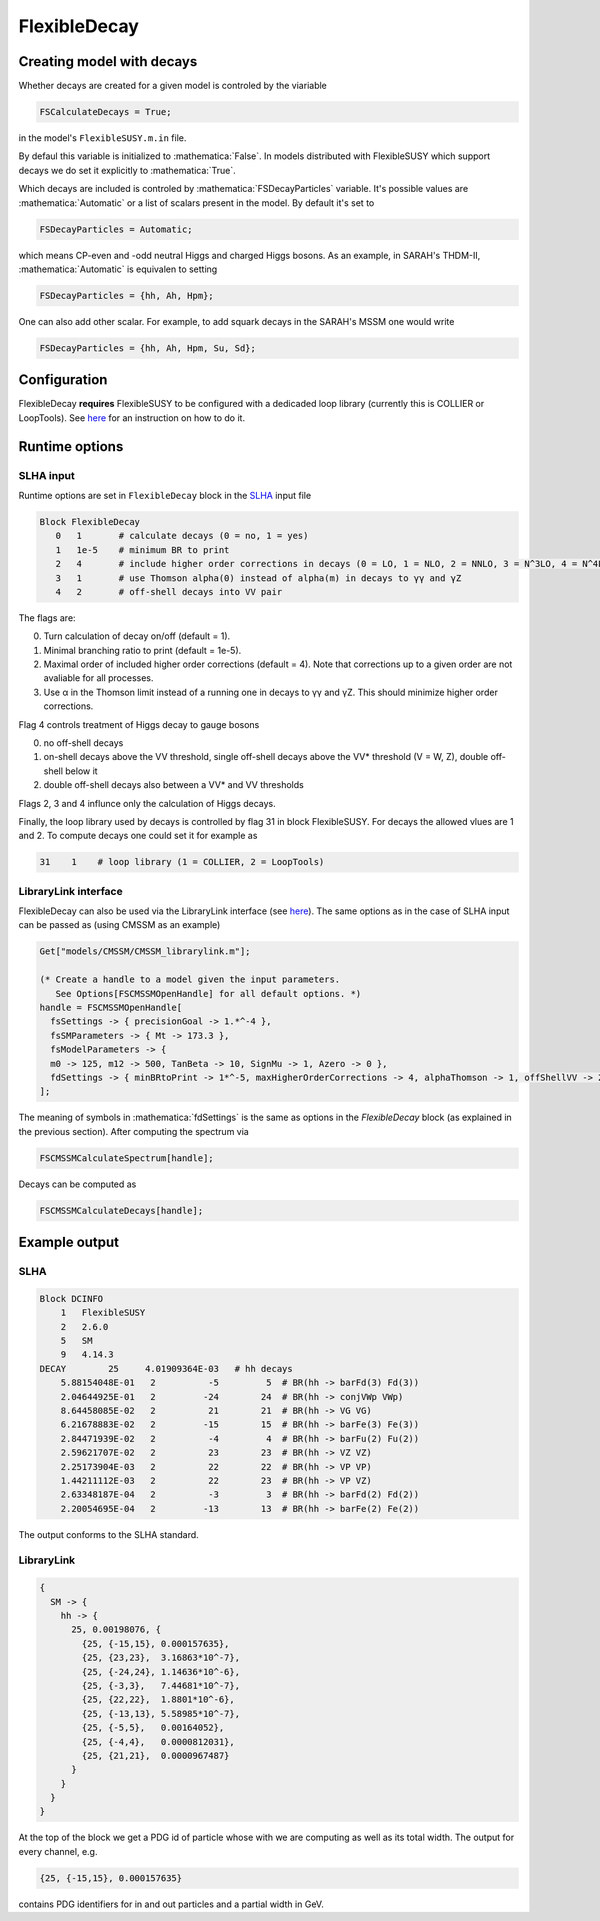 .. role:: raw-latex(raw)
    :format: latex

.. role:: mathematica(code)
   :language: mathematica

FlexibleDecay
=============

Creating model with decays
++++++++++++++++++

Whether decays are created for a given model is controled by the viariable

.. code-block:: mathematica

  FSCalculateDecays = True;

in the model's ``FlexibleSUSY.m.in`` file.

By defaul this variable is initialized to :mathematica:`False`.
In models distributed with FlexibleSUSY which support decays we do set it explicitly to :mathematica:`True`.

Which decays are included is controled by :mathematica:`FSDecayParticles` variable.
It's possible values are :mathematica:`Automatic` or a list of scalars present in the model.
By default it's set to

.. code-block:: mathematica

  FSDecayParticles = Automatic;

which means CP-even and -odd neutral Higgs and charged Higgs bosons.
As an example, in SARAH's THDM-II, :mathematica:`Automatic` is equivalen to setting

.. code-block:: mathematica

  FSDecayParticles = {hh, Ah, Hpm};

One can also add other scalar.
For example, to add squark decays in the SARAH's MSSM one would write

.. code-block:: mathematica

  FSDecayParticles = {hh, Ah, Hpm, Su, Sd};

Configuration
+++++++++++++

FlexibleDecay **requires** FlexibleSUSY to be configured with a dedicaded loop library (currently this is COLLIER or LoopTools).
See `here`__ for an instruction on how to do it.

__ https://github.com/FlexibleSUSY/FlexibleSUSY/tree/development#support-for-alternative-loop-libraries

Runtime options
+++++++

SLHA input
~~~~~~~~~~

Runtime options are set in ``FlexibleDecay`` block in the SLHA_ input file

.. _SLHA: https://inspirehep.net/record/632863

.. code-block::

  Block FlexibleDecay
     0   1       # calculate decays (0 = no, 1 = yes)
     1   1e-5    # minimum BR to print
     2   4       # include higher order corrections in decays (0 = LO, 1 = NLO, 2 = NNLO, 3 = N^3LO, 4 = N^4LO )
     3   1       # use Thomson alpha(0) instead of alpha(m) in decays to γγ and γZ
     4   2       # off-shell decays into VV pair

The flags are:

0. Turn calculation of decay on/off (default = 1).
#. Minimal branching ratio to print (default = 1e-5).
#. Maximal order of included higher order corrections (default = 4). Note that corrections up to a given order are not avaliable for all processes.
#. Use α in the Thomson limit instead of a running one in decays to γγ and γZ. This should minimize higher order corrections.

Flag 4 controls treatment of Higgs decay to gauge bosons

0. no off-shell decays
1. on-shell decays above the VV threshold, single off-shell decays above the VV* threshold (V = W, Z), double off-shell below it
2. double off-shell decays also between a VV* and VV thresholds

Flags 2, 3 and 4 influnce only the calculation of Higgs decays.

Finally, the loop library used by decays is controlled by flag 31 in block FlexibleSUSY.
For decays the allowed vlues are 1 and 2.
To compute decays one could set it for example as

.. code-block::

   31    1    # loop library (1 = COLLIER, 2 = LoopTools)

LibraryLink interface
~~~~~~~~~~~~~~~~~

FlexibleDecay can also be used via the LibraryLink interface (see `here`__).
The same options as in the case of SLHA input can be passed as (using CMSSM as an example)

__ https://github.com/FlexibleSUSY/FlexibleSUSY#mathematica-interface

.. code-block:: mathematica

    Get["models/CMSSM/CMSSM_librarylink.m"];

    (* Create a handle to a model given the input parameters.
       See Options[FSCMSSMOpenHandle] for all default options. *)
    handle = FSCMSSMOpenHandle[
      fsSettings -> { precisionGoal -> 1.*^-4 },
      fsSMParameters -> { Mt -> 173.3 },
      fsModelParameters -> {
      m0 -> 125, m12 -> 500, TanBeta -> 10, SignMu -> 1, Azero -> 0 },
      fdSettings -> { minBRtoPrint -> 1*^-5, maxHigherOrderCorrections -> 4, alphaThomson -> 1, offShellVV -> 2 }
    ];

The meaning of symbols in :mathematica:`fdSettings` is the same as options in the `FlexibleDecay` block (as explained in the previous section).
After computing the spectrum via

.. code-block:: mathematica

    FSCMSSMCalculateSpectrum[handle];

Decays can be computed as

.. code-block:: mathematica

    FSCMSSMCalculateDecays[handle];

Example output
++++++++++++++

SLHA
~~~~

.. code-block::

    Block DCINFO
        1   FlexibleSUSY
        2   2.6.0
        5   SM
        9   4.14.3
    DECAY        25     4.01909364E-03   # hh decays
        5.88154048E-01   2          -5         5  # BR(hh -> barFd(3) Fd(3))
        2.04644925E-01   2         -24        24  # BR(hh -> conjVWp VWp)
        8.64458085E-02   2          21        21  # BR(hh -> VG VG)
        6.21678883E-02   2         -15        15  # BR(hh -> barFe(3) Fe(3))
        2.84471939E-02   2          -4         4  # BR(hh -> barFu(2) Fu(2))
        2.59621707E-02   2          23        23  # BR(hh -> VZ VZ)
        2.25173904E-03   2          22        22  # BR(hh -> VP VP)
        1.44211112E-03   2          22        23  # BR(hh -> VP VZ)
        2.63348187E-04   2          -3         3  # BR(hh -> barFd(2) Fd(2))
        2.20054695E-04   2         -13        13  # BR(hh -> barFe(2) Fe(2))

The output conforms to the SLHA standard.

LibraryLink
~~~~~~~~

.. code-block:: mathematica

    {
      SM -> {
        hh -> {
          25, 0.00198076, {
            {25, {-15,15}, 0.000157635},
            {25, {23,23},  3.16863*10^-7},
            {25, {-24,24}, 1.14636*10^-6},
            {25, {-3,3},   7.44681*10^-7},
            {25, {22,22},  1.8801*10^-6},
            {25, {-13,13}, 5.58985*10^-7},
            {25, {-5,5},   0.00164052},
            {25, {-4,4},   0.0000812031},
            {25, {21,21},  0.0000967487}
          }
        }
      }
    }

At the top of the block we get a PDG id of particle whose with we are computing as well as its total width.
The output for every channel, e.g.

.. code-block:: mathematica

    {25, {-15,15}, 0.000157635}

contains PDG identifiers for in and out particles and a partial width in GeV.
